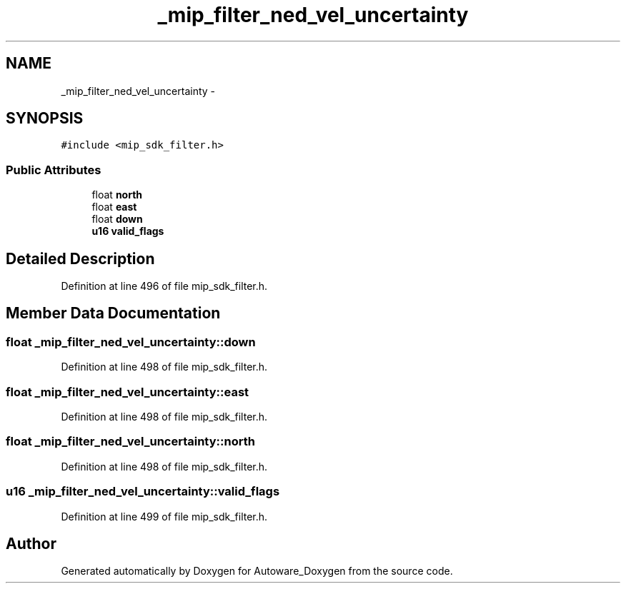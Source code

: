 .TH "_mip_filter_ned_vel_uncertainty" 3 "Fri May 22 2020" "Autoware_Doxygen" \" -*- nroff -*-
.ad l
.nh
.SH NAME
_mip_filter_ned_vel_uncertainty \- 
.SH SYNOPSIS
.br
.PP
.PP
\fC#include <mip_sdk_filter\&.h>\fP
.SS "Public Attributes"

.in +1c
.ti -1c
.RI "float \fBnorth\fP"
.br
.ti -1c
.RI "float \fBeast\fP"
.br
.ti -1c
.RI "float \fBdown\fP"
.br
.ti -1c
.RI "\fBu16\fP \fBvalid_flags\fP"
.br
.in -1c
.SH "Detailed Description"
.PP 
Definition at line 496 of file mip_sdk_filter\&.h\&.
.SH "Member Data Documentation"
.PP 
.SS "float _mip_filter_ned_vel_uncertainty::down"

.PP
Definition at line 498 of file mip_sdk_filter\&.h\&.
.SS "float _mip_filter_ned_vel_uncertainty::east"

.PP
Definition at line 498 of file mip_sdk_filter\&.h\&.
.SS "float _mip_filter_ned_vel_uncertainty::north"

.PP
Definition at line 498 of file mip_sdk_filter\&.h\&.
.SS "\fBu16\fP _mip_filter_ned_vel_uncertainty::valid_flags"

.PP
Definition at line 499 of file mip_sdk_filter\&.h\&.

.SH "Author"
.PP 
Generated automatically by Doxygen for Autoware_Doxygen from the source code\&.
